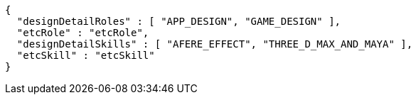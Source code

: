[source,options="nowrap"]
----
{
  "designDetailRoles" : [ "APP_DESIGN", "GAME_DESIGN" ],
  "etcRole" : "etcRole",
  "designDetailSkills" : [ "AFERE_EFFECT", "THREE_D_MAX_AND_MAYA" ],
  "etcSkill" : "etcSkill"
}
----